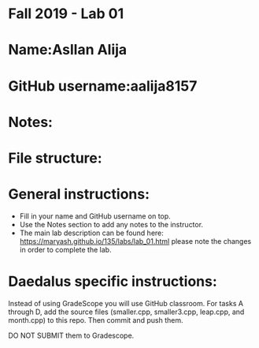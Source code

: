 * Fall 2019 - Lab 01

* Name:Asllan Alija
* GitHub username:aalija8157
* Notes:
* File structure:
* General instructions:
- Fill in your name and GitHub username on top.
- Use the Notes section to add any notes to the instructor.
- The main lab description can be found here:
  https://maryash.github.io/135/labs/lab_01.html please note the
  changes in order to complete the lab.

* Daedalus specific instructions:

Instead of using GradeScope you will use GitHub classroom. For tasks A
through D, add the source files (smaller.cpp, smaller3.cpp, leap.cpp,
and month.cpp) to this repo. Then commit and push them.

DO NOT SUBMIT them to Gradescope.

